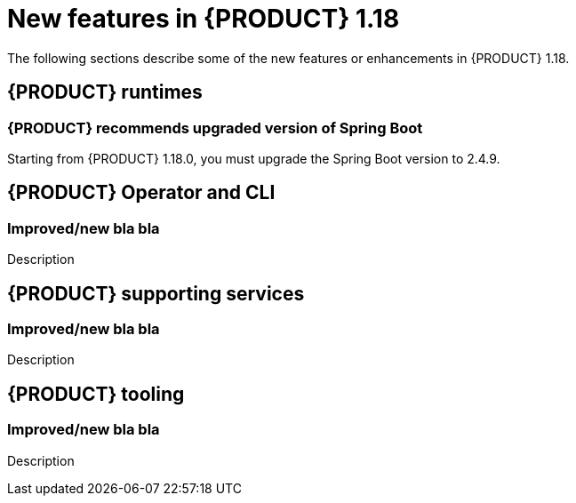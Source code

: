 // IMPORTANT: For 1.10 and later, save each version release notes as its own module file in the release-notes folder that this `ReleaseNotesKogito<version>.adoc` file is in, and then include each version release notes file in the chap-kogito-release-notes.adoc after Additional resources of {PRODUCT} deployment on {OPENSHIFT} section, in the following format:
//include::release-notes/ReleaseNotesKogito<version>.adoc[leveloffset=+1]

[id="ref-kogito-rn-new-features-1.18_{context}"]
= New features in {PRODUCT} 1.18

[role="_abstract"]
The following sections describe some of the new features or enhancements in {PRODUCT} 1.18.

== {PRODUCT} runtimes

=== {PRODUCT} recommends upgraded version of Spring Boot
Starting from {PRODUCT} 1.18.0, you must upgrade the Spring Boot version to 2.4.9.

== {PRODUCT} Operator and CLI

=== Improved/new bla bla

Description

== {PRODUCT} supporting services

=== Improved/new bla bla

Description

== {PRODUCT} tooling

=== Improved/new bla bla

Description
